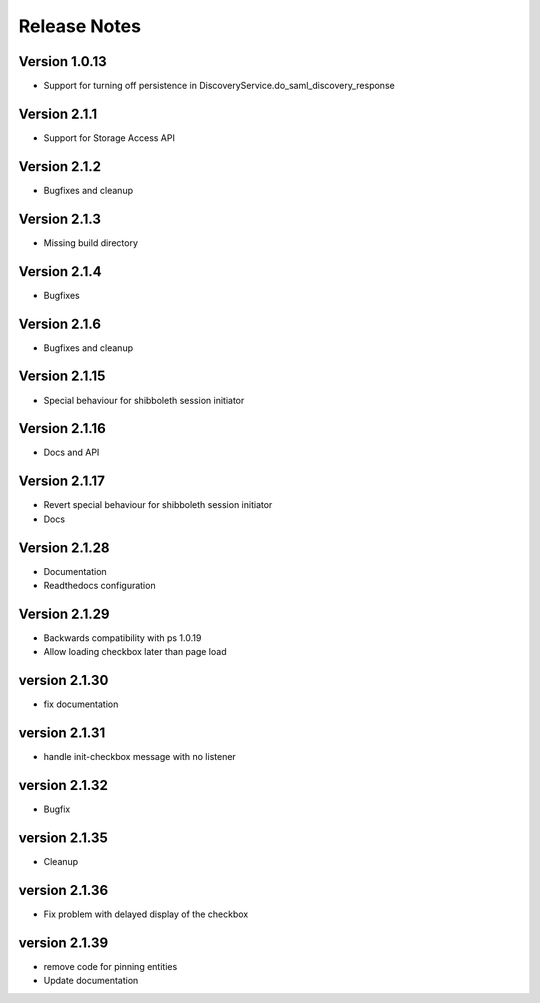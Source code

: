 Release Notes
=============

Version 1.0.13
-------------

* Support for turning off persistence in DiscoveryService.do_saml_discovery_response

Version 2.1.1
-------------

* Support for Storage Access API

Version 2.1.2
-------------

* Bugfixes and cleanup

Version 2.1.3
-------------

* Missing build directory

Version 2.1.4
-------------

* Bugfixes

Version 2.1.6
-------------

* Bugfixes and cleanup

Version 2.1.15
--------------

* Special behaviour for shibboleth session initiator

Version 2.1.16
--------------

* Docs and API

Version 2.1.17
--------------

* Revert special behaviour for shibboleth session initiator
* Docs

Version 2.1.28
--------------

* Documentation
* Readthedocs configuration

Version 2.1.29
--------------

* Backwards compatibility with ps 1.0.19
* Allow loading checkbox later than page load

version 2.1.30
--------------

* fix documentation

version 2.1.31
--------------

* handle init-checkbox message with no listener

version 2.1.32
--------------

* Bugfix

version 2.1.35
--------------

* Cleanup

version 2.1.36
--------------

* Fix problem with delayed display of the checkbox

version 2.1.39
--------------

* remove code for pinning entities
* Update documentation
